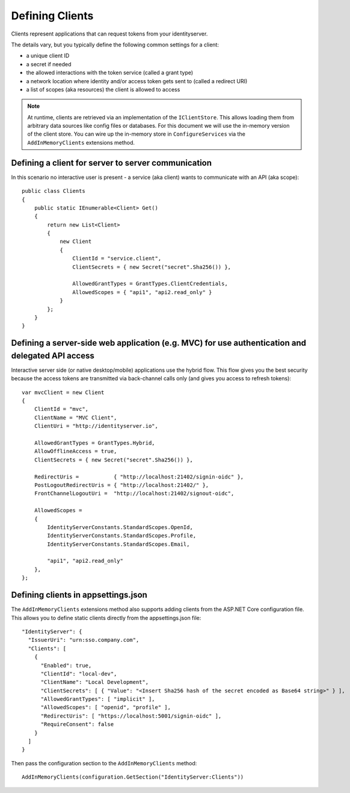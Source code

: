 Defining Clients
================

Clients represent applications that can request tokens from your identityserver.

The details vary, but you typically define the following common settings for a client:

* a unique client ID
* a secret if needed
* the allowed interactions with the token service (called a grant type)
* a network location where identity and/or access token gets sent to (called a redirect URI)
* a list of scopes (aka resources) the client is allowed to access

.. Note:: At runtime, clients are retrieved via an implementation of the ``IClientStore``. This allows loading them from arbitrary data sources like config files or databases. For this document we will use the in-memory version of the client store. You can wire up the in-memory store in ``ConfigureServices`` via the ``AddInMemoryClients`` extensions method.

Defining a client for server to server communication
^^^^^^^^^^^^^^^^^^^^^^^^^^^^^^^^^^^^^^^^^^^^^^^^^^^^
In this scenario no interactive user is present - a service (aka client) wants to communicate with an API (aka scope)::

    public class Clients
    {
        public static IEnumerable<Client> Get()
        {
            return new List<Client>
            {
                new Client
                {
                    ClientId = "service.client",                    
                    ClientSecrets = { new Secret("secret".Sha256()) },

                    AllowedGrantTypes = GrantTypes.ClientCredentials,
                    AllowedScopes = { "api1", "api2.read_only" }
                }
            };
        }
    }

.. _startClientsMVC:
Defining a server-side web application (e.g. MVC) for use authentication and delegated API access
^^^^^^^^^^^^^^^^^^^^^^^^^^^^^^^^^^^^^^^^^^^^^^^^^^^^^^^^^^^^^^^^^^^^^^^^^^^^^^^^^^^^^^^^^^^^^^^^^
Interactive server side (or native desktop/mobile) applications use the hybrid flow.
This flow gives you the best security because the access tokens are transmitted via back-channel calls only (and gives you access to refresh tokens)::

    var mvcClient = new Client
    {
        ClientId = "mvc",
        ClientName = "MVC Client",
        ClientUri = "http://identityserver.io",

        AllowedGrantTypes = GrantTypes.Hybrid,
        AllowOfflineAccess = true,
        ClientSecrets = { new Secret("secret".Sha256()) },
        
        RedirectUris =           { "http://localhost:21402/signin-oidc" },
        PostLogoutRedirectUris = { "http://localhost:21402/" },
        FrontChannelLogoutUri =  "http://localhost:21402/signout-oidc",

        AllowedScopes = 
        {
            IdentityServerConstants.StandardScopes.OpenId,
            IdentityServerConstants.StandardScopes.Profile,
            IdentityServerConstants.StandardScopes.Email,

            "api1", "api2.read_only"
        },
    };

Defining clients in appsettings.json
^^^^^^^^^^^^^^^^^^^^^^^^^^^^^^^^^^^^

The ``AddInMemoryClients`` extensions method also supports adding clients from the ASP.NET Core configuration file. This allows you to define static clients directly from the appsettings.json file::

    "IdentityServer": {
      "IssuerUri": "urn:sso.company.com",
      "Clients": [
        {
          "Enabled": true,
          "ClientId": "local-dev",
          "ClientName": "Local Development",
          "ClientSecrets": [ { "Value": "<Insert Sha256 hash of the secret encoded as Base64 string>" } ],
          "AllowedGrantTypes": [ "implicit" ],
          "AllowedScopes": [ "openid", "profile" ],
          "RedirectUris": [ "https://localhost:5001/signin-oidc" ],
          "RequireConsent": false
        }
      ]
    }
    
Then pass the configuration section to the ``AddInMemoryClients`` method::

    AddInMemoryClients(configuration.GetSection("IdentityServer:Clients"))
